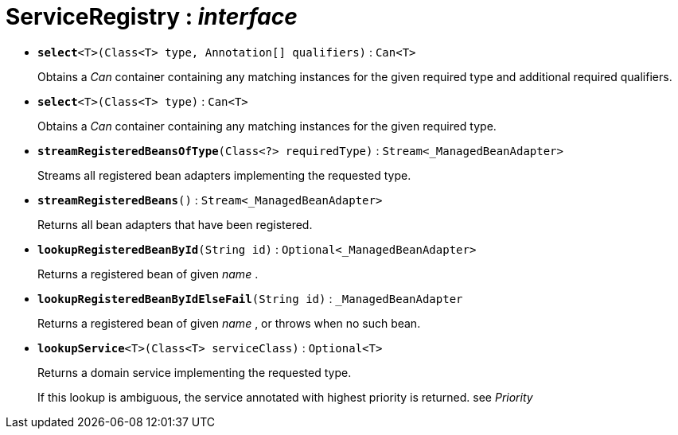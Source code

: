 = ServiceRegistry : _interface_





* `[teal]#*select*#<T>(Class<T> type, Annotation[] qualifiers)` : `Can<T>`
+
Obtains a _Can_ container containing any matching instances for the given required type and additional required qualifiers.


* `[teal]#*select*#<T>(Class<T> type)` : `Can<T>`
+
Obtains a _Can_ container containing any matching instances for the given required type.


* `[teal]#*streamRegisteredBeansOfType*#(Class<?> requiredType)` : `Stream<_ManagedBeanAdapter>`
+
Streams all registered bean adapters implementing the requested type.


* `[teal]#*streamRegisteredBeans*#()` : `Stream<_ManagedBeanAdapter>`
+
Returns all bean adapters that have been registered.


* `[teal]#*lookupRegisteredBeanById*#(String id)` : `Optional<_ManagedBeanAdapter>`
+
Returns a registered bean of given _name_ .


* `[teal]#*lookupRegisteredBeanByIdElseFail*#(String id)` : `_ManagedBeanAdapter`
+
Returns a registered bean of given _name_ , or throws when no such bean.


* `[teal]#*lookupService*#<T>(Class<T> serviceClass)` : `Optional<T>`
+
Returns a domain service implementing the requested type.
+
If this lookup is ambiguous, the service annotated with highest priority is returned. see _Priority_
